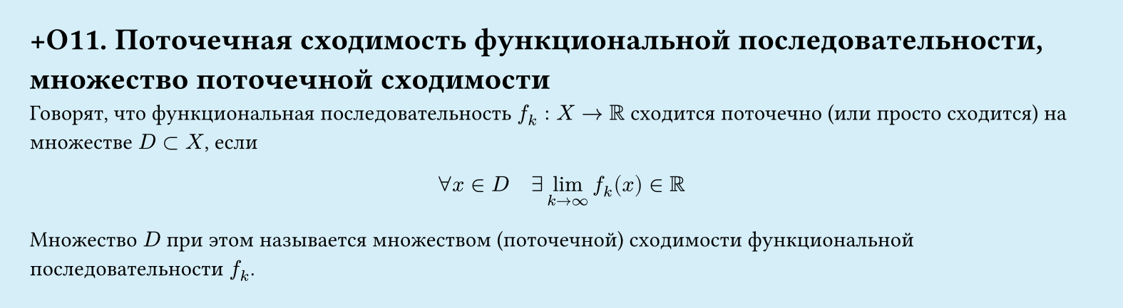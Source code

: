 #set page(width: 20cm, height: 5.5cm, fill: color.hsl(197.14deg, 71.43%, 90.39%), margin: 15pt)
#set align(left + top)
= +О11. Поточечная сходимость функциональной последовательности, множество поточечной сходимости

Говорят, что функциональная последовательность $f_k: X -> RR$ сходится поточечно (или просто сходится) на множестве $D subset X$, если  

$ forall x in D quad exists lim_(k -> infinity) f_k (x) in RR $

Множество $D$ при этом называется множеством (поточечной) сходимости функциональной последовательности $f_k$.